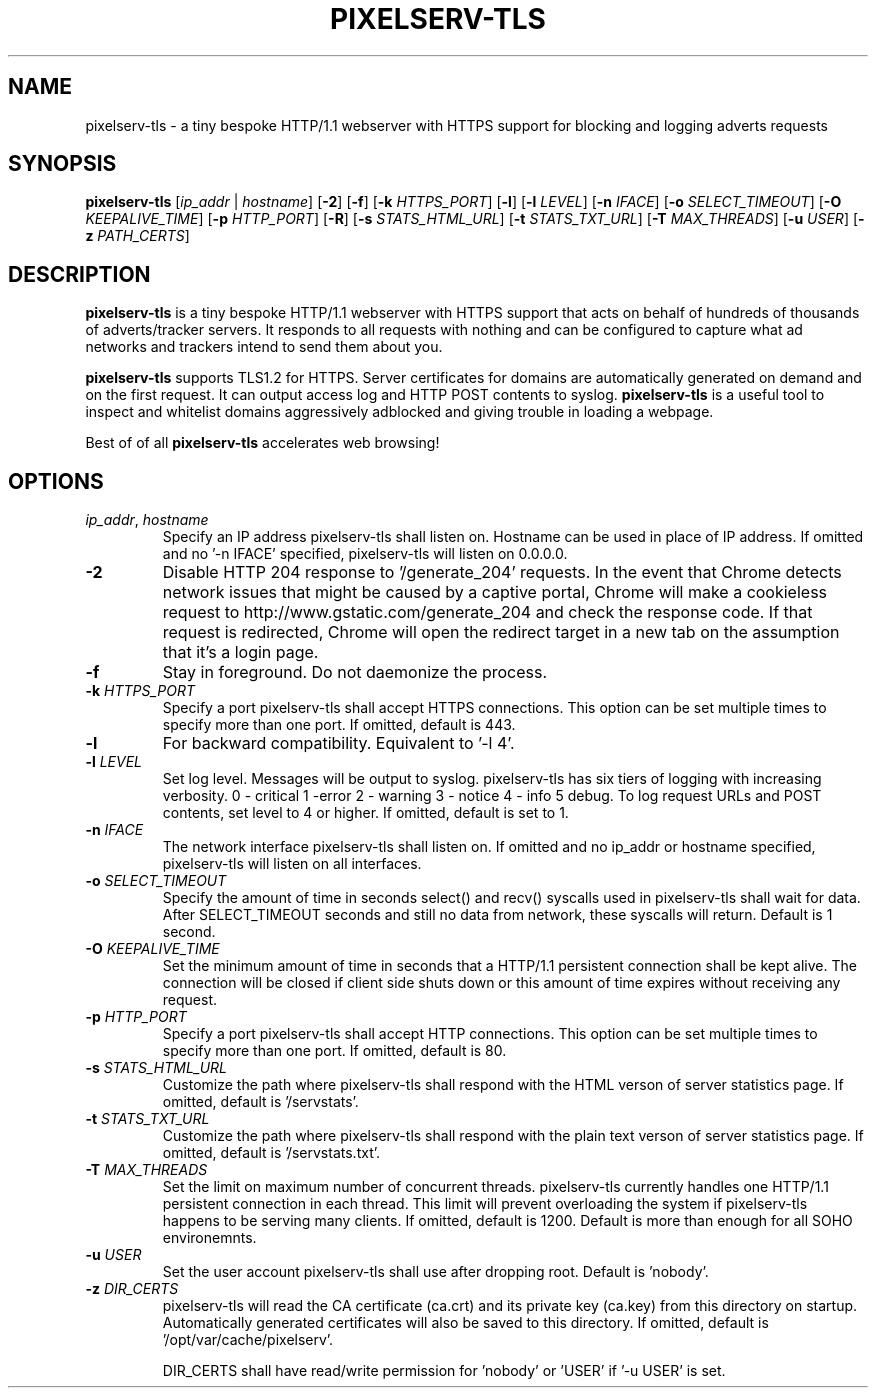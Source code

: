 .TH PIXELSERV-TLS 1
.SH NAME
pixelserv-tls \- a tiny bespoke HTTP/1.1 webserver with HTTPS support for blocking and logging adverts requests
.SH SYNOPSIS
.B pixelserv-tls 
[\fIip_addr\fR | \fIhostname\fR]
[\fB\-2\fR]
[\fB\-f\fR]
[\fB\-k\fR \fIHTTPS_PORT\fR]
[\fB\-l\fR]
[\fB\-l\fR \fILEVEL\fR]
[\fB\-n\fR \fIIFACE\fR]
[\fB\-o\fR \fISELECT_TIMEOUT\fR]
[\fB\-O\fR \fIKEEPALIVE_TIME\fR]
[\fB\-p\fR \fIHTTP_PORT\fR]
[\fB\-R\fR]
[\fB\-s\fR \fISTATS_HTML_URL\fR]
[\fB\-t\fR \fISTATS_TXT_URL\fR]
[\fB\-T\fR \fIMAX_THREADS\fR]
[\fB\-u\fR \fIUSER\fR]
[\fB\-z\fR \fIPATH_CERTS\fR]

.SH DESCRIPTION
.B pixelserv-tls
is a tiny bespoke HTTP/1.1 webserver with HTTPS support that acts on behalf of hundreds of thousands of adverts/tracker servers.
It responds to all requests with nothing and can be configured to capture what ad networks and trackers intend to send them about you.

.B pixelserv-tls
supports TLS1.2 for HTTPS.
Server certificates for domains are automatically generated on demand and on the first request.
It can output access log and HTTP POST contents to syslog. 
.B pixelserv-tls
is a useful tool to inspect and whitelist domains aggressively adblocked and giving trouble in loading a webpage.

Best of of all 
.B pixelserv-tls 
accelerates web browsing!
.SH OPTIONS
.TP
.BR \fIip_addr\fR ", " \fIhostname\fR
Specify an IP address pixelserv-tls shall listen on. Hostname can be used in place of IP address.
If omitted and no '-n IFACE' specified, pixelserv-tls will listen on 0.0.0.0.
.TP
.BR \-2
Disable HTTP 204 response to '/generate_204' requests.
In the event that Chrome detects network issues that might be caused by a captive portal, Chrome will make a cookieless request to http://www.gstatic.com/generate_204 and check the response code. If that request is redirected, Chrome will open the redirect target in a new tab on the assumption that it's a login page.
.TP
.BR \-f
Stay in foreground. Do not daemonize the process.
.TP
.BR \-k " " \fIHTTPS_PORT\fR
Specify a port pixelserv-tls shall accept HTTPS connections. This option can be set multiple times to specify more than one port.
If omitted, default is 443.
.TP
.BR \-l
For backward compatibility. Equivalent to '-l 4'.
.TP
.BR \-l " " \fILEVEL\fR
Set log level. Messages will be output to syslog. pixelserv-tls has six tiers of logging with increasing verbosity. 0 - critical 1 -error 2 - warning 3 - notice 4 - info 5 debug. To log request URLs and POST contents, set level to 4 or higher. If omitted, default is set to 1.
.TP
.BR \-n " " \fIIFACE\fR
The network interface pixelserv-tls shall listen on. If omitted and no ip_addr or hostname specified, pixelserv-tls will listen on all interfaces.
.TP
.BR \-o " " \fISELECT_TIMEOUT\fR
Specify the amount of time in seconds select() and recv() syscalls used in pixelserv-tls shall wait for data. After SELECT_TIMEOUT seconds and still no data from network, these syscalls will return. Default is 1 second.
.TP
.BR \-O " " \fIKEEPALIVE_TIME\fR
Set the minimum amount of time in seconds that a HTTP/1.1 persistent connection shall be kept alive. The connection will be closed if client side shuts down or this amount of time expires without receiving any request.
.TP
.BR \-p " " \fIHTTP_PORT\fR
Specify a port pixelserv-tls shall accept HTTP connections. This option can be set multiple times to specify more than one port.
If omitted, default is 80.
.TP
.BR \-s " " \fISTATS_HTML_URL\fR
Customize the path where pixelserv-tls shall respond with the HTML verson of server statistics page. If omitted, default is '/servstats'.
.TP
.BR \-t " " \fISTATS_TXT_URL\fR
Customize the path where pixelserv-tls shall respond with the plain text verson of server statistics page. If omitted, default is '/servstats.txt'.
.TP
.BR \-T " " \fIMAX_THREADS\fR
Set the limit on maximum number of concurrent threads. pixelserv-tls currently handles one HTTP/1.1 persistent connection in each thread. This limit will prevent overloading the system if pixelserv-tls happens to be serving many clients.
If omitted, default is 1200. Default is more than enough for all SOHO environemnts.
.TP
.BR \-u " " \fIUSER\fR
Set the user account pixelserv-tls shall use after dropping root. Default is 'nobody'.
.TP
.BR \-z " " \fIDIR_CERTS\fR
pixelserv-tls will read the CA certificate (ca.crt) and its private key (ca.key) from this directory on startup. Automatically generated certificates will also be saved to this directory. If omitted, default is '/opt/var/cache/pixelserv'.

DIR_CERTS shall have read/write permission for 'nobody' or 'USER' if '-u USER' is set.
